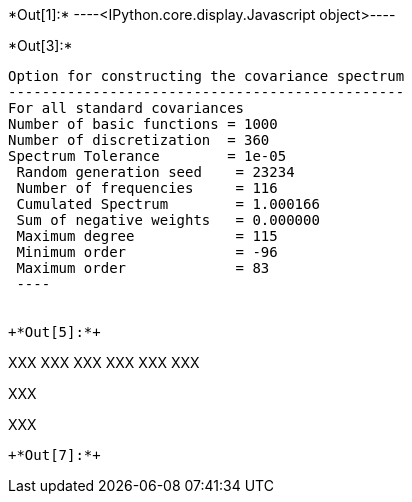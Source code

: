 +*Out[1]:*+
----<IPython.core.display.Javascript object>----


+*Out[3]:*+
----

Option for constructing the covariance spectrum
-----------------------------------------------
For all standard covariances
Number of basic functions = 1000
Number of discretization  = 360
Spectrum Tolerance        = 1e-05
 Random generation seed    = 23234
 Number of frequencies     = 116
 Cumulated Spectrum        = 1.000166
 Sum of negative weights   = 0.000000
 Maximum degree            = 115
 Minimum order             = -96
 Maximum order             = 83
 ----


+*Out[5]:*+
----
XXX
XXX
XXX
XXX
XXX
XXX

XXX

XXX

----


+*Out[7]:*+
----


[[XXX]]
----
